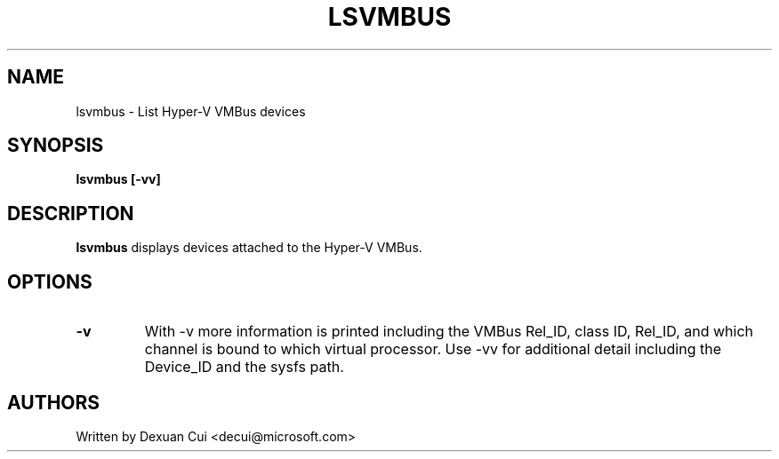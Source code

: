.\"  This page Copyright (C) 2016 Andy Whitcroft <apw@canonical.com>
.\"  Distributed under the GPL v2 or later.
.TH LSVMBUS 8
.SH NAME
lsvmbus \- List Hyper-V VMBus devices
.SH SYNOPSIS
.ft B
.B lsvmbus [-vv]
.br
.SH DESCRIPTION
\fBlsvmbus\fP
displays devices attached to the Hyper-V VMBus.
.SH OPTIONS
.\"
.TP
.B -v
With -v more information is printed including the VMBus Rel_ID, class ID,
Rel_ID, and which channel is bound to which virtual processor.  Use -vv
for additional detail including the Device_ID and the sysfs path.
.\"
.SH AUTHORS
.nf
Written by Dexuan Cui <decui@microsoft.com>
